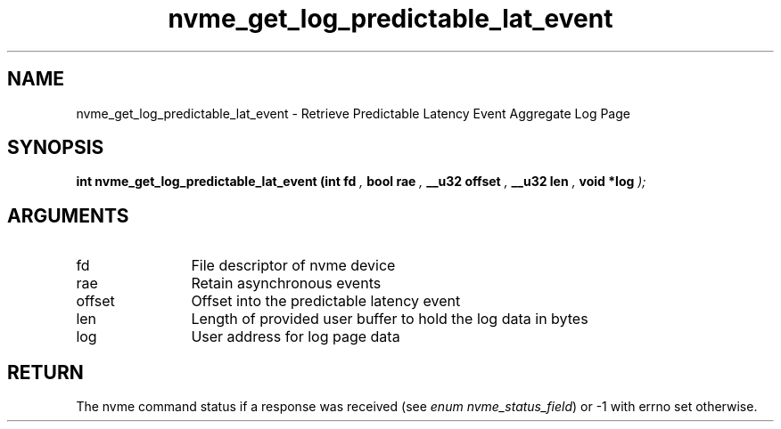 .TH "nvme_get_log_predictable_lat_event" 9 "nvme_get_log_predictable_lat_event" "October 2024" "libnvme API manual" LINUX
.SH NAME
nvme_get_log_predictable_lat_event \- Retrieve Predictable Latency Event Aggregate Log Page
.SH SYNOPSIS
.B "int" nvme_get_log_predictable_lat_event
.BI "(int fd "  ","
.BI "bool rae "  ","
.BI "__u32 offset "  ","
.BI "__u32 len "  ","
.BI "void *log "  ");"
.SH ARGUMENTS
.IP "fd" 12
File descriptor of nvme device
.IP "rae" 12
Retain asynchronous events
.IP "offset" 12
Offset into the predictable latency event
.IP "len" 12
Length of provided user buffer to hold the log data in bytes
.IP "log" 12
User address for log page data
.SH "RETURN"
The nvme command status if a response was received (see
\fIenum nvme_status_field\fP) or -1 with errno set otherwise.
